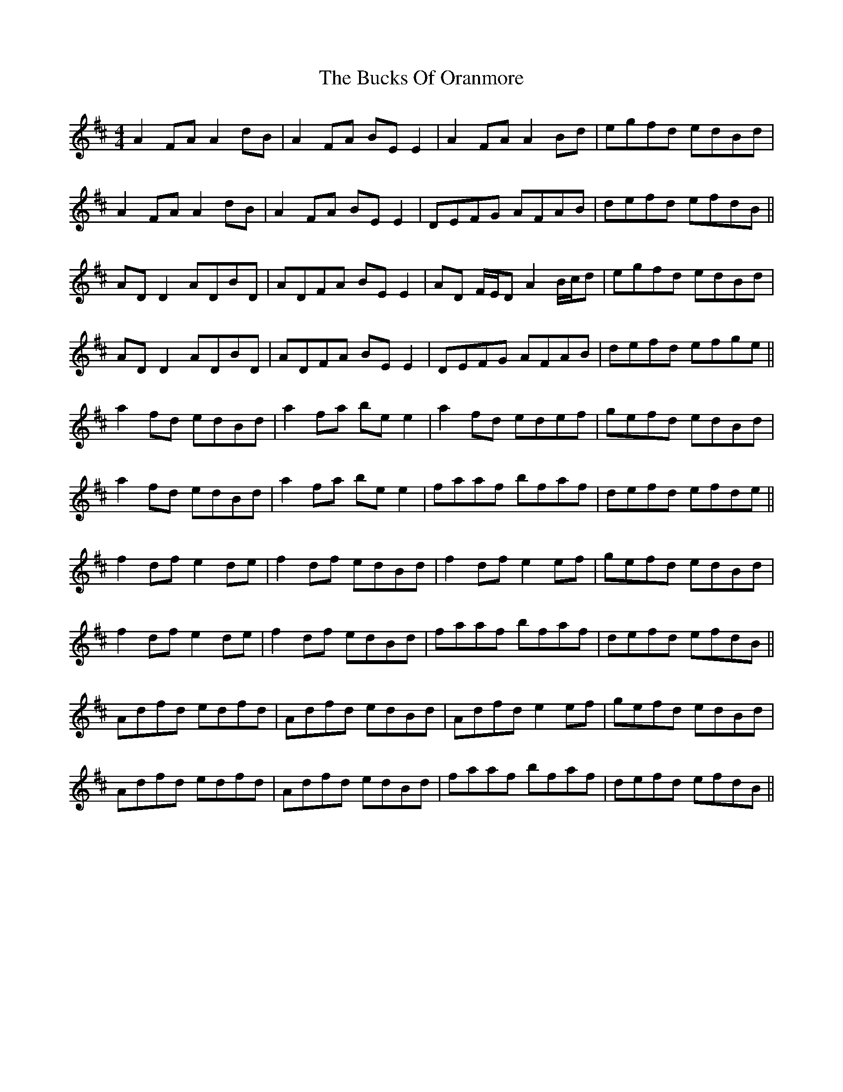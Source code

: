 X: 5387
T: Bucks Of Oranmore, The
R: reel
M: 4/4
K: Dmajor
A2FA A2dB|A2FA BEE2|A2FA A2Bd|egfd edBd|
A2FA A2dB|A2FA BEE2|DEFG AFAB|defd efdB||
ADD2 ADBD|ADFA BEE2|AD F/E/D A2 B/c/d|egfd edBd|
ADD2 ADBD|ADFA BEE2|DEFG AFAB|defd efge||
a2fd edBd|a2fa bee2|a2fd edef|gefd edBd|
a2fd edBd|a2fa bee2|faaf bfaf|defd efde||
f2df e2de|f2df edBd|f2df e2ef|gefd edBd|
f2df e2de|f2df edBd|faaf bfaf|defd efdB||
Adfd edfd|Adfd edBd|Adfd e2ef|gefd edBd|
Adfd edfd|Adfd edBd|faaf bfaf|defd efdB||

